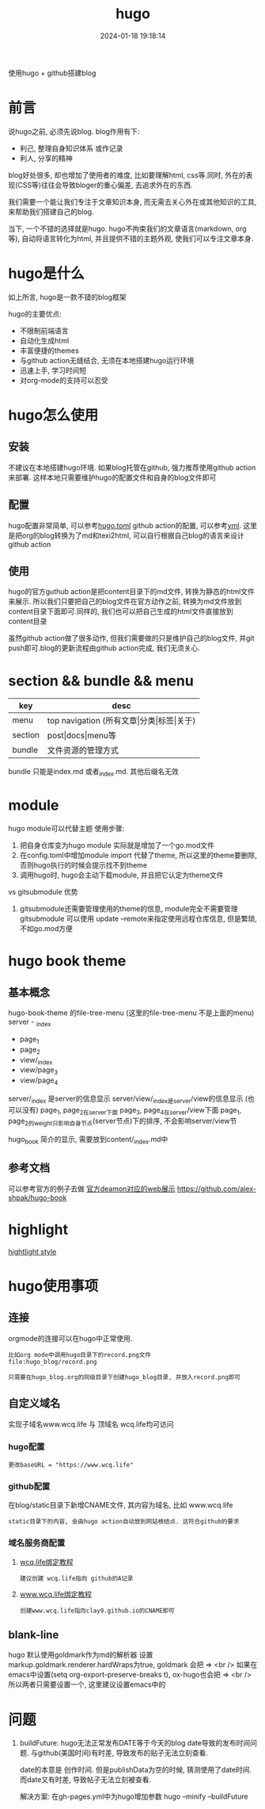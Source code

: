 #+title: hugo
#+date: 2024-01-18 19:18:14
#+hugo_section: docs
#+hugo_bundle: tool
#+export_file_name: hugo
#+hugo_weight: 5
#+hugo_draft: false
#+hugo_auto_set_lastmod: t

使用hugo + github搭建blog

#+hugo: more

* 前言
  说hugo之前, 必须先说blog. blog作用有下:
  - 利己, 整理自身知识体系 或作记录
  - 利人, 分享的精神

  blog好处很多, 却也增加了使用者的难度, 比如要理解html, css等.同时, 外在的表现(CSS等)往往会导致bloger的重心偏差, 去追求外在的东西.

  我们需要一个能让我们专注于文章知识本身, 而无需去关心外在或其他知识的工具,来帮助我们搭建自己的blog.

  当下, 一个不错的选择就是hugo. hugo不拘束我们的文章语言(markdown, org等), 自动将语言转化为html, 并且提供不错的主题外观, 使我们可以专注文章本身.  

* hugo是什么
  如上所言, hugo是一款不错的blog框架

  hugo的主要优点:
  - 不限制前端语言
  - 自动化生成html
  - 丰富便捷的themes
  - 与github action无缝结合, 无须在本地搭建hugo运行环境
  - 迅速上手, 学习时间短
  - 对org-mode的支持可以忍受

* hugo怎么使用
** 安装
   不建议在本地搭建hugo环境. 如果blog托管在github, 强力推荐使用github action来部署.
   这样本地只需要维护hugo的配置文件和自身的blog文件即可

** 配置
   hugo配置非常简单, 可以参考[[https://github.com/clay9/clay9.github.io/blob/master/hugo.toml][hugo.toml]]
   github action的配置, 可以参考[[https://github.com/clay9/clay9.github.io/blob/master/.github/workflows/gh-pages.yml][yml]].
   这里是把org的blog转换为了md和texi2html, 可以自行根据自己blog的语言来设计github action

** 使用
   hugo的官方guthub action是把content目录下的md文件, 转换为静态的html文件来展示. 所以我们只要把自己的blog文件在官方动作之前, 转换为md文件放到content目录下面即可.同样的, 我们也可以把自己生成的html文件直接放到content目录

   虽然github action做了很多动作, 但我们需要做的只是维护自己的blog文件, 并git push即可.blog的更新流程由github action完成, 我们无须关心.
   
* section && bundle && menu
  | key     | desc                                     |
  |---------+------------------------------------------|
  | menu    | top navigation (所有文章\vert{}分类\vert{}标签\vert{}关于) |
  |---------+------------------------------------------|
  | section | post\vert{}docs\vert{}menu等                         |
  |---------+------------------------------------------|
  | bundle  | 文件资源的管理方式                       |
  |---------+------------------------------------------|

  bundle 只能是index.md 或者_index.md. 其他后缀名无效
  
* module
  hugo module可以代替主题
  使用步骤:
  1. 把自身仓库变为hugo module
     实际就是增加了一个go.mod文件
  2. 在config.toml中增加module import
     代替了theme, 所以这里的theme要删除, 否则hugo执行的时候会提示找不到theme
  3. 调用hugo时, hugo会主动下载module, 并且把它认定为theme文件


  vs gitsubmodule 优势
  1. gitsubmodule还需要管理使用的theme的信息, module完全不需要管理
     gitsubmodule 可以使用 update --remote来指定使用远程仓库信息, 但是繁琐, 不如go.mod方便  
* hugo book theme
** 基本概念
  hugo-book-theme 的file-tree-menu (这里的file-tree-menu 不是上面的menu)
  server - _index
  - page_1
  - page_2
  - view/_index
  - view/page_3
  - view/page_4

  server/_index 是server的信息显示
  server/view/_index是server/view的信息显示 (也可以没有)
  page_1, page_2在server下面
  page_3, page_4在server/view下面
  page_1, page_2的weight只影响自身节点(server节点)下的排序, 不会影响server/view节

  hugo_book 简介的显示, 需要放到content/_index.md中
** 参考文档
   可以参考官方的例子去做
   [[https://hugo-book-demo.netlify.app/][官方deamon对应的web展示]]   
   https://github.com/alex-shpak/hugo-book
* highlight
  [[https://xyproto.github.io/splash/docs/index.html][hightlight style]]
* hugo使用事项
** 连接
   orgmode的连接可以在hugo中正常使用.
   #+BEGIN_EXAMPLE
   比如org mode中调用hugo目录下的record.png文件
   file:hugo_blog/record.png

   只需要在hugo_blog.org的同级目录下创建hugo_blog目录, 并放入record.png即可
   #+END_EXAMPLE
** 自定义域名
   实现子域名www.wcq.life 与 顶域名 wcq.life均可访问
*** hugo配置
    : 更改baseURL = "https://www.wcq.life"
*** github配置
    在blog/static目录下新增CNAME文件, 其内容为域名, 比如 www.wcq.life
    : static目录下的内容, 会由hugo action自动放到网站根结点. 这符合github的要求
*** 域名服务商配置
    1. [[https://help.github.com/articles/using-a-custom-domain-with-github-pages/][wcq.life绑定教程]]
       : 建议创建 wcq.life指向 github的A记录
    2. [[https://help.github.com/articles/using-a-custom-domain-with-github-pages/][www.wcq.life绑定教程]]
       : 创建www.wcq.life指向clay9.github.io的CNAME即可


    [[file:hugo/record.png]]
** blank-line
   hugo 默认使用goldmark作为md的解析器
   设置markup.goldmark.renderer.hardWraps为true, goldmark 会把 \n => <br />
   如果在emacs中设置(setq org-export-preserve-breaks t), ox-hugo也会把 \n => <br />
   所以两者只需要设置一个, 这里建议设置emacs中的
* 问题
  1. buildFuture: hugo无法正常发布DATE等于今天的blog
     date导致的发布时间问题. 与github(美国时间)有时差, 导致发布的贴子无法立刻查看.

     date的本意是 创作时间.
     但是publishData为空的时候, 猜测使用了date时间.
     而date又有时差, 导致帖子无法立刻被查看.

     解决方案: 在gh-pages.yml中为hugo增加参数
     hugo --minify --buildFuture     

